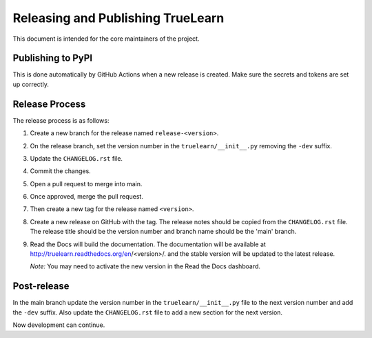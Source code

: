 Releasing and Publishing TrueLearn
==================================


This document is intended for the core maintainers of the project.

Publishing to PyPI
------------------
This is done automatically by GitHub Actions when a new release is created.
Make sure the secrets and tokens are set up correctly.

Release Process
---------------

The release process is as follows:

1. Create a new branch for the release named ``release-<version>``.
2. On the release branch, set the version number in the ``truelearn/__init__.py``
   removing the ``-dev`` suffix.
3. Update the ``CHANGELOG.rst`` file.
4. Commit the changes.
5. Open a pull request to merge into main.
6. Once approved, merge the pull request.
7. Then create a new tag for the release named ``<version>``.
8. Create a new release on GitHub with the tag. The release notes should be
   copied from the ``CHANGELOG.rst`` file. The release title should be the
   version number and branch name should be the 'main' branch.
9. Read the Docs will build the documentation. The documentation will be
   available at http://truelearn.readthedocs.org/en/<version>/.
   and the stable version will be updated to the latest release.

   *Note:* You may need to activate the new version in the Read the Docs dashboard.
Post-release
------------
In the main branch update the version number in the ``truelearn/__init__.py`` file to the
next version number and add the ``-dev`` suffix. Also update the
``CHANGELOG.rst`` file to add a new section for the next version.

Now development can continue.




